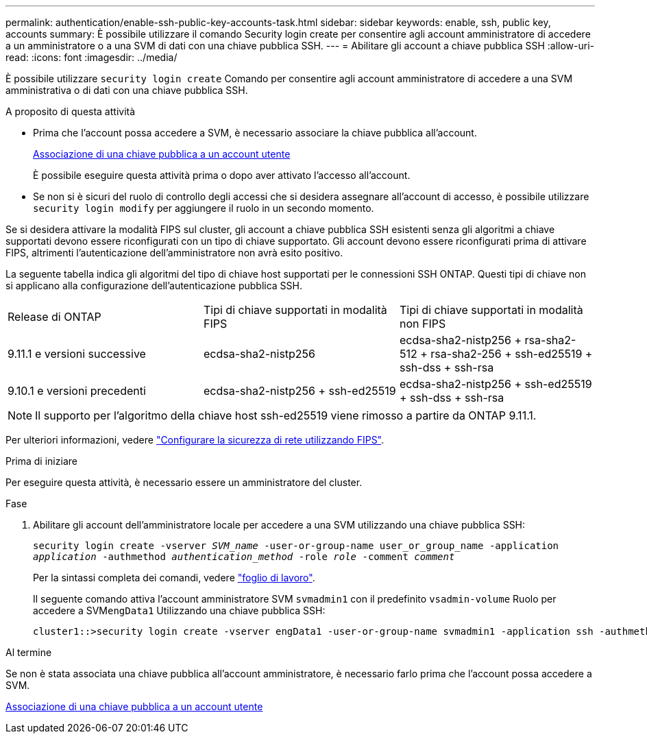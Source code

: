 ---
permalink: authentication/enable-ssh-public-key-accounts-task.html 
sidebar: sidebar 
keywords: enable, ssh, public key, accounts 
summary: È possibile utilizzare il comando Security login create per consentire agli account amministratore di accedere a un amministratore o a una SVM di dati con una chiave pubblica SSH. 
---
= Abilitare gli account a chiave pubblica SSH
:allow-uri-read: 
:icons: font
:imagesdir: ../media/


[role="lead"]
È possibile utilizzare `security login create` Comando per consentire agli account amministratore di accedere a una SVM amministrativa o di dati con una chiave pubblica SSH.

.A proposito di questa attività
* Prima che l'account possa accedere a SVM, è necessario associare la chiave pubblica all'account.
+
xref:manage-public-key-authentication-concept.adoc[Associazione di una chiave pubblica a un account utente]

+
È possibile eseguire questa attività prima o dopo aver attivato l'accesso all'account.

* Se non si è sicuri del ruolo di controllo degli accessi che si desidera assegnare all'account di accesso, è possibile utilizzare `security login modify` per aggiungere il ruolo in un secondo momento.


Se si desidera attivare la modalità FIPS sul cluster, gli account a chiave pubblica SSH esistenti senza gli algoritmi a chiave supportati devono essere riconfigurati con un tipo di chiave supportato. Gli account devono essere riconfigurati prima di attivare FIPS, altrimenti l'autenticazione dell'amministratore non avrà esito positivo.

La seguente tabella indica gli algoritmi del tipo di chiave host supportati per le connessioni SSH ONTAP. Questi tipi di chiave non si applicano alla configurazione dell'autenticazione pubblica SSH.

[cols="30,30,30"]
|===


| Release di ONTAP | Tipi di chiave supportati in modalità FIPS | Tipi di chiave supportati in modalità non FIPS 


 a| 
9.11.1 e versioni successive
 a| 
ecdsa-sha2-nistp256
 a| 
ecdsa-sha2-nistp256 + rsa-sha2-512 + rsa-sha2-256 + ssh-ed25519 + ssh-dss + ssh-rsa



 a| 
9.10.1 e versioni precedenti
 a| 
ecdsa-sha2-nistp256 + ssh-ed25519
 a| 
ecdsa-sha2-nistp256 + ssh-ed25519 + ssh-dss + ssh-rsa

|===

NOTE: Il supporto per l'algoritmo della chiave host ssh-ed25519 viene rimosso a partire da ONTAP 9.11.1.

Per ulteriori informazioni, vedere link:../networking/configure_network_security_using_federal_information_processing_standards_@fips@.html["Configurare la sicurezza di rete utilizzando FIPS"].

.Prima di iniziare
Per eseguire questa attività, è necessario essere un amministratore del cluster.

.Fase
. Abilitare gli account dell'amministratore locale per accedere a una SVM utilizzando una chiave pubblica SSH:
+
`security login create -vserver _SVM_name_ -user-or-group-name user_or_group_name -application _application_ -authmethod _authentication_method_ -role _role_ -comment _comment_`

+
Per la sintassi completa dei comandi, vedere link:config-worksheets-reference.html["foglio di lavoro"].

+
Il seguente comando attiva l'account amministratore SVM `svmadmin1` con il predefinito `vsadmin-volume` Ruolo per accedere a SVM``engData1`` Utilizzando una chiave pubblica SSH:

+
[listing]
----
cluster1::>security login create -vserver engData1 -user-or-group-name svmadmin1 -application ssh -authmethod publickey -role vsadmin-volume
----


.Al termine
Se non è stata associata una chiave pubblica all'account amministratore, è necessario farlo prima che l'account possa accedere a SVM.

xref:manage-public-key-authentication-concept.adoc[Associazione di una chiave pubblica a un account utente]
